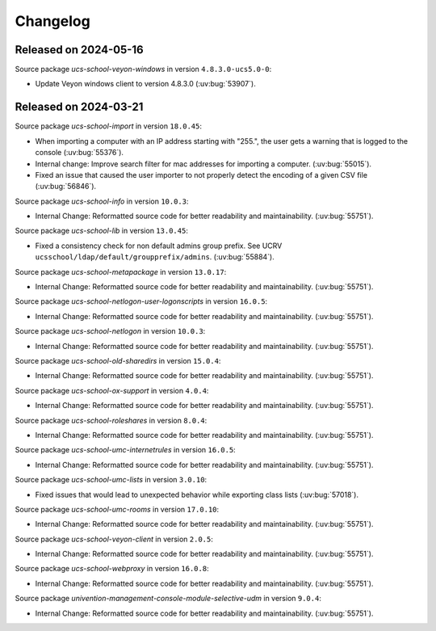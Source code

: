 .. SPDX-FileCopyrightText: 2021-2024 Univention GmbH
..
.. SPDX-License-Identifier: AGPL-3.0-only

.. _changelog-changelogs:

*********
Changelog
*********

.. _changelog-ucsschool-2024-05-16:

Released on 2024-05-16
======================

Source package *ucs-school-veyon-windows* in version ``4.8.3.0-ucs5.0-0``:

* Update Veyon windows client to version 4.8.3.0 (:uv:bug:`53907`).

.. _changelog-ucsschool-2024-03-21:

Released on 2024-03-21
======================

Source package *ucs-school-import* in version ``18.0.45``:

* When importing a computer with an IP address starting with "255.", the user
  gets a warning that is logged to the console (:uv:bug:`55376`).

* Internal change: Improve search filter for mac addresses for importing a
  computer. (:uv:bug:`55015`).

* Fixed an issue that caused the user importer to not properly detect the
  encoding of a given CSV file (:uv:bug:`56846`).

Source package *ucs-school-info* in version ``10.0.3``:

* Internal Change: Reformatted source code for better readability and
  maintainability. (:uv:bug:`55751`).

Source package *ucs-school-lib* in version ``13.0.45``:

* Fixed a consistency check for non default admins group prefix. See UCRV
  ``ucsschool/ldap/default/groupprefix/admins``. (:uv:bug:`55884`).

Source package *ucs-school-metapackage* in version ``13.0.17``:

* Internal Change: Reformatted source code for better readability and
  maintainability. (:uv:bug:`55751`).

Source package *ucs-school-netlogon-user-logonscripts* in version ``16.0.5``:

* Internal Change: Reformatted source code for better readability and
  maintainability. (:uv:bug:`55751`).

Source package *ucs-school-netlogon* in version ``10.0.3``:

* Internal Change: Reformatted source code for better readability and
  maintainability. (:uv:bug:`55751`).

Source package *ucs-school-old-sharedirs* in version ``15.0.4``:

* Internal Change: Reformatted source code for better readability and
  maintainability. (:uv:bug:`55751`).

Source package *ucs-school-ox-support* in version ``4.0.4``:

* Internal Change: Reformatted source code for better readability and
  maintainability. (:uv:bug:`55751`).

Source package *ucs-school-roleshares* in version ``8.0.4``:

* Internal Change: Reformatted source code for better readability and
  maintainability. (:uv:bug:`55751`).

Source package *ucs-school-umc-internetrules* in version ``16.0.5``:

* Internal Change: Reformatted source code for better readability and
  maintainability. (:uv:bug:`55751`).

Source package *ucs-school-umc-lists* in version ``3.0.10``:

* Fixed issues that would lead to unexpected behavior while exporting class
  lists (:uv:bug:`57018`).

Source package *ucs-school-umc-rooms* in version ``17.0.10``:

* Internal Change: Reformatted source code for better readability and
  maintainability. (:uv:bug:`55751`).

Source package *ucs-school-veyon-client* in version ``2.0.5``:

* Internal Change: Reformatted source code for better readability and
  maintainability. (:uv:bug:`55751`).

Source package *ucs-school-webproxy* in version ``16.0.8``:

* Internal Change: Reformatted source code for better readability and
  maintainability. (:uv:bug:`55751`).

Source package *univention-management-console-module-selective-udm* in version ``9.0.4``:

* Internal Change: Reformatted source code for better readability and
  maintainability. (:uv:bug:`55751`).

